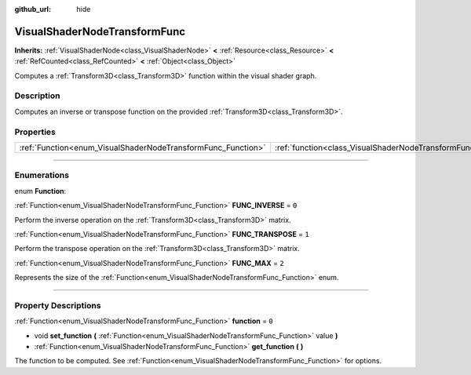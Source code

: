 :github_url: hide

.. DO NOT EDIT THIS FILE!!!
.. Generated automatically from Godot engine sources.
.. Generator: https://github.com/godotengine/godot/tree/4.0/doc/tools/make_rst.py.
.. XML source: https://github.com/godotengine/godot/tree/4.0/doc/classes/VisualShaderNodeTransformFunc.xml.

.. _class_VisualShaderNodeTransformFunc:

VisualShaderNodeTransformFunc
=============================

**Inherits:** :ref:`VisualShaderNode<class_VisualShaderNode>` **<** :ref:`Resource<class_Resource>` **<** :ref:`RefCounted<class_RefCounted>` **<** :ref:`Object<class_Object>`

Computes a :ref:`Transform3D<class_Transform3D>` function within the visual shader graph.

.. rst-class:: classref-introduction-group

Description
-----------

Computes an inverse or transpose function on the provided :ref:`Transform3D<class_Transform3D>`.

.. rst-class:: classref-reftable-group

Properties
----------

.. table::
   :widths: auto

   +--------------------------------------------------------------+------------------------------------------------------------------------+-------+
   | :ref:`Function<enum_VisualShaderNodeTransformFunc_Function>` | :ref:`function<class_VisualShaderNodeTransformFunc_property_function>` | ``0`` |
   +--------------------------------------------------------------+------------------------------------------------------------------------+-------+

.. rst-class:: classref-section-separator

----

.. rst-class:: classref-descriptions-group

Enumerations
------------

.. _enum_VisualShaderNodeTransformFunc_Function:

.. rst-class:: classref-enumeration

enum **Function**:

.. _class_VisualShaderNodeTransformFunc_constant_FUNC_INVERSE:

.. rst-class:: classref-enumeration-constant

:ref:`Function<enum_VisualShaderNodeTransformFunc_Function>` **FUNC_INVERSE** = ``0``

Perform the inverse operation on the :ref:`Transform3D<class_Transform3D>` matrix.

.. _class_VisualShaderNodeTransformFunc_constant_FUNC_TRANSPOSE:

.. rst-class:: classref-enumeration-constant

:ref:`Function<enum_VisualShaderNodeTransformFunc_Function>` **FUNC_TRANSPOSE** = ``1``

Perform the transpose operation on the :ref:`Transform3D<class_Transform3D>` matrix.

.. _class_VisualShaderNodeTransformFunc_constant_FUNC_MAX:

.. rst-class:: classref-enumeration-constant

:ref:`Function<enum_VisualShaderNodeTransformFunc_Function>` **FUNC_MAX** = ``2``

Represents the size of the :ref:`Function<enum_VisualShaderNodeTransformFunc_Function>` enum.

.. rst-class:: classref-section-separator

----

.. rst-class:: classref-descriptions-group

Property Descriptions
---------------------

.. _class_VisualShaderNodeTransformFunc_property_function:

.. rst-class:: classref-property

:ref:`Function<enum_VisualShaderNodeTransformFunc_Function>` **function** = ``0``

.. rst-class:: classref-property-setget

- void **set_function** **(** :ref:`Function<enum_VisualShaderNodeTransformFunc_Function>` value **)**
- :ref:`Function<enum_VisualShaderNodeTransformFunc_Function>` **get_function** **(** **)**

The function to be computed. See :ref:`Function<enum_VisualShaderNodeTransformFunc_Function>` for options.

.. |virtual| replace:: :abbr:`virtual (This method should typically be overridden by the user to have any effect.)`
.. |const| replace:: :abbr:`const (This method has no side effects. It doesn't modify any of the instance's member variables.)`
.. |vararg| replace:: :abbr:`vararg (This method accepts any number of arguments after the ones described here.)`
.. |constructor| replace:: :abbr:`constructor (This method is used to construct a type.)`
.. |static| replace:: :abbr:`static (This method doesn't need an instance to be called, so it can be called directly using the class name.)`
.. |operator| replace:: :abbr:`operator (This method describes a valid operator to use with this type as left-hand operand.)`
